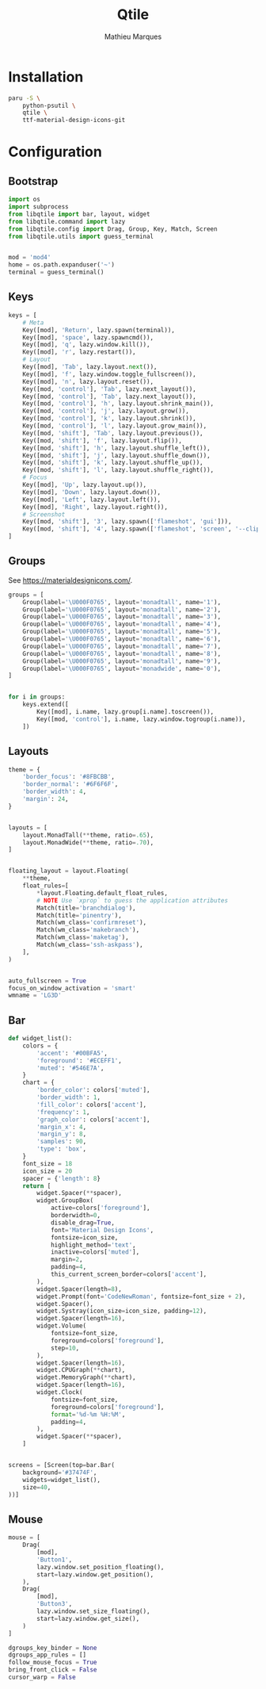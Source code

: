 # -*- after-save-hook: (org-babel-tangle t); -*-
#+TITLE: Qtile
#+AUTHOR: Mathieu Marques
#+PROPERTY: header-args:python :tangle ~/.config/qtile/config.py

* Installation

#+BEGIN_SRC sh
paru -S \
    python-psutil \
    qtile \
    ttf-material-design-icons-git
#+END_SRC

* Configuration

** Bootstrap

#+BEGIN_SRC python
import os
import subprocess
from libqtile import bar, layout, widget
from libqtile.command import lazy
from libqtile.config import Drag, Group, Key, Match, Screen
from libqtile.utils import guess_terminal


mod = 'mod4'
home = os.path.expanduser('~')
terminal = guess_terminal()
#+END_SRC

** Keys

#+BEGIN_SRC python
keys = [
    # Meta
    Key([mod], 'Return', lazy.spawn(terminal)),
    Key([mod], 'space', lazy.spawncmd()),
    Key([mod], 'q', lazy.window.kill()),
    Key([mod], 'r', lazy.restart()),
    # Layout
    Key([mod], 'Tab', lazy.layout.next()),
    Key([mod], 'f', lazy.window.toggle_fullscreen()),
    Key([mod], 'n', lazy.layout.reset()),
    Key([mod, 'control'], 'Tab', lazy.next_layout()),
    Key([mod, 'control'], 'Tab', lazy.next_layout()),
    Key([mod, 'control'], 'h', lazy.layout.shrink_main()),
    Key([mod, 'control'], 'j', lazy.layout.grow()),
    Key([mod, 'control'], 'k', lazy.layout.shrink()),
    Key([mod, 'control'], 'l', lazy.layout.grow_main()),
    Key([mod, 'shift'], 'Tab', lazy.layout.previous()),
    Key([mod, 'shift'], 'f', lazy.layout.flip()),
    Key([mod, 'shift'], 'h', lazy.layout.shuffle_left()),
    Key([mod, 'shift'], 'j', lazy.layout.shuffle_down()),
    Key([mod, 'shift'], 'k', lazy.layout.shuffle_up()),
    Key([mod, 'shift'], 'l', lazy.layout.shuffle_right()),
    # Focus
    Key([mod], 'Up', lazy.layout.up()),
    Key([mod], 'Down', lazy.layout.down()),
    Key([mod], 'Left', lazy.layout.left()),
    Key([mod], 'Right', lazy.layout.right()),
    # Screenshot
    Key([mod, 'shift'], '3', lazy.spawn(['flameshot', 'gui'])),
    Key([mod, 'shift'], '4', lazy.spawn(['flameshot', 'screen', '--clipboard'])),
]
#+END_SRC

** Groups

See https://materialdesignicons.com/.

#+BEGIN_SRC python
groups = [
    Group(label='\U000F0765', layout='monadtall', name='1'),
    Group(label='\U000F0765', layout='monadtall', name='2'),
    Group(label='\U000F0765', layout='monadtall', name='3'),
    Group(label='\U000F0765', layout='monadtall', name='4'),
    Group(label='\U000F0765', layout='monadtall', name='5'),
    Group(label='\U000F0765', layout='monadtall', name='6'),
    Group(label='\U000F0765', layout='monadtall', name='7'),
    Group(label='\U000F0765', layout='monadtall', name='8'),
    Group(label='\U000F0765', layout='monadtall', name='9'),
    Group(label='\U000F0765', layout='monadwide', name='0'),
]


for i in groups:
    keys.extend([
        Key([mod], i.name, lazy.group[i.name].toscreen()),
        Key([mod, 'control'], i.name, lazy.window.togroup(i.name)),
    ])
#+END_SRC

** Layouts

#+BEGIN_SRC python
theme = {
    'border_focus': '#8FBCBB',
    'border_normal': '#6F6F6F',
    'border_width': 4,
    'margin': 24,
}


layouts = [
    layout.MonadTall(**theme, ratio=.65),
    layout.MonadWide(**theme, ratio=.70),
]


floating_layout = layout.Floating(
    **theme,
    float_rules=[
        *layout.Floating.default_float_rules,
        # NOTE Use `xprop` to guess the application attributes
        Match(title='branchdialog'),
        Match(title='pinentry'),
        Match(wm_class='confirmreset'),
        Match(wm_class='makebranch'),
        Match(wm_class='maketag'),
        Match(wm_class='ssh-askpass'),
    ],
)


auto_fullscreen = True
focus_on_window_activation = 'smart'
wmname = 'LG3D'
#+END_SRC

** Bar

#+BEGIN_SRC python
def widget_list():
    colors = {
        'accent': '#00BFA5',
        'foreground': '#ECEFF1',
        'muted': '#546E7A',
    }
    chart = {
        'border_color': colors['muted'],
        'border_width': 1,
        'fill_color': colors['accent'],
        'frequency': 1,
        'graph_color': colors['accent'],
        'margin_x': 4,
        'margin_y': 8,
        'samples': 90,
        'type': 'box',
    }
    font_size = 18
    icon_size = 20
    spacer = {'length': 8}
    return [
        widget.Spacer(**spacer),
        widget.GroupBox(
            active=colors['foreground'],
            borderwidth=0,
            disable_drag=True,
            font='Material Design Icons',
            fontsize=icon_size,
            highlight_method='text',
            inactive=colors['muted'],
            margin=2,
            padding=4,
            this_current_screen_border=colors['accent'],
        ),
        widget.Spacer(length=8),
        widget.Prompt(font='CodeNewRoman', fontsize=font_size + 2),
        widget.Spacer(),
        widget.Systray(icon_size=icon_size, padding=12),
        widget.Spacer(length=16),
        widget.Volume(
            fontsize=font_size,
            foreground=colors['foreground'],
            step=10,
        ),
        widget.Spacer(length=16),
        widget.CPUGraph(**chart),
        widget.MemoryGraph(**chart),
        widget.Spacer(length=16),
        widget.Clock(
            fontsize=font_size,
            foreground=colors['foreground'],
            format='%d-%m %H:%M',
            padding=4,
        ),
        widget.Spacer(**spacer),
    ]


screens = [Screen(top=bar.Bar(
    background='#37474F',
    widgets=widget_list(),
    size=40,
))]
#+END_SRC

** Mouse

#+BEGIN_SRC python
mouse = [
    Drag(
        [mod],
        'Button1',
        lazy.window.set_position_floating(),
        start=lazy.window.get_position(),
    ),
    Drag(
        [mod],
        'Button3',
        lazy.window.set_size_floating(),
        start=lazy.window.get_size(),
    )
]

dgroups_key_binder = None
dgroups_app_rules = []
follow_mouse_focus = True
bring_front_click = False
cursor_warp = False
#+END_SRC
